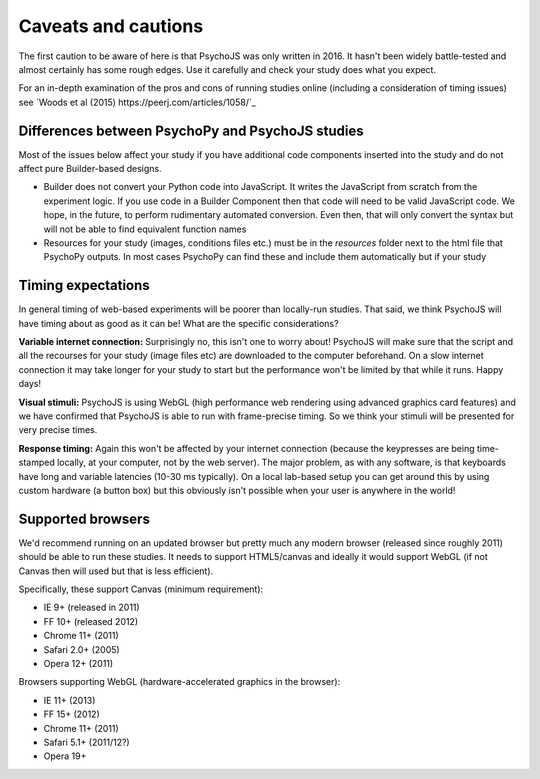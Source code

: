 .. _onlineCaveats:

Caveats and cautions
--------------------------

The first caution to be aware of here is that PsychoJS was only written in 2016. It hasn't been widely battle-tested and almost certainly has some rough edges. Use it carefully and check your study does what you expect.

For an in-depth examination of the pros and cons of running studies online (including a consideration of timing issues) see `Woods et al (2015) https://peerj.com/articles/1058/`_

Differences between PsychoPy and PsychoJS studies
~~~~~~~~~~~~~~~~~~~~~~~~~~~~~~~~~~~~~~~~~~~~~~~~~~~~~

Most of the issues below affect your study if you have additional code components inserted into the study and do not affect pure Builder-based designs.

- Builder does not convert your Python code into JavaScript. It writes the JavaScript from scratch from the experiment logic. If you use code in a Builder Component then that code will need to be valid JavaScript code. We hope, in the future, to perform rudimentary automated conversion. Even then, that will only convert the syntax but will not be able to find equivalent function names
- Resources for your study (images, conditions files etc.) must be in the `resources` folder next to the html file that PsychoPy outputs. In most cases PsychoPy can find these and include them automatically but if your study

.. _onlineTiming:

Timing expectations
~~~~~~~~~~~~~~~~~~~~~~~

In general timing of web-based experiments will be poorer than locally-run studies. That said, we think PsychoJS will have timing about as good as it can be! What are the specific considerations?

**Variable internet connection:** Surprisingly no, this isn't one to worry about! PsychoJS will make sure that the script and all the recourses for your study (image files etc) are downloaded to the computer beforehand. On a slow internet connection it may take longer for your study to start but the performance won't be limited by that while it runs. Happy days!

**Visual stimuli:** PsychoJS is using WebGL (high performance web rendering using advanced graphics card features) and we have confirmed that PsychoJS is able to run with frame-precise timing. So we think your stimuli will be presented for very precise times.

**Response timing:** Again this won't be affected by your internet connection (because the keypresses are being time-stamped locally, at your computer, not by the web server). The major problem, as with any software, is that keyboards have long and variable latencies (10-30 ms typically). On a local lab-based setup you can get around this by using custom hardware (a button box) but this obviously isn't possible when your user is anywhere in the world!

.. _supportedBrowsers:

Supported browsers
~~~~~~~~~~~~~~~~~~~~~~~

We'd recommend running on an updated browser but pretty much any modern browser (released since roughly 2011) should be able to run these studies. It needs to support HTML5/canvas and ideally it would support WebGL (if not Canvas then will used but that is less efficient).

Specifically, these support Canvas (minimum requirement):

- IE 9+ (released in 2011)
- FF 10+ (released 2012)
- Chrome 11+ (2011)
- Safari 2.0+ (2005)
- Opera 12+ (2011)

Browsers supporting WebGL (hardware-accelerated graphics in the browser):

- IE 11+ (2013)
- FF 15+ (2012)
- Chrome 11+ (2011)
- Safari 5.1+ (2011/12?)
- Opera 19+
